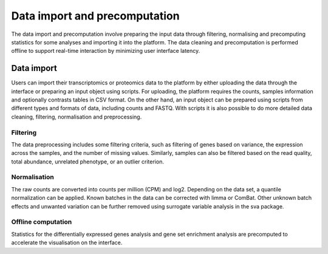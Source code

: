.. _Dataprep:

Data import and precomputation
================================================================================

The data import and precomputation involve preparing the input data through 
filtering, normalising and precomputing statistics for some analyses and 
importing it into the platform. The data cleaning and precomputation is 
performed offline to support real-time interaction by minimizing user interface
latency.

Data import
--------------------------------------------------------------------------------
Users can import their transcriptomics or proteomics data to the platform by 
either uploading the data through
the interface or preparing an input object using scripts.
For uploading, the platform requires the counts, samples information and optionally contrasts tables in CSV format. 
On the other hand, an input object can be prepared using scripts from different 
types and formats of data, including counts and FASTQ.
With scripts it is also possible to do more detailed data 
cleaning, filtering, normalisation and preprocessing. 


.. seealso::

    See :ref:`data preparation examples <Dataprep_example>` how
    to prepare an input data for the platform. You can find more detailed 
    information regarding the filtering and normalisation methods for preparing
    an input from different sources of experiments.
    

Filtering
~~~~~~~~~~~~~~~~~~~~~~~~~~~~~~~~~~~~~~~~~~~~~~~~~~~~~~~~~~~~~~~~~~~~~~~~~~~~~~~~
The data preprocessing includes some filtering criteria, such as filtering of 
genes based on variance, the expression across the samples, and the number of 
missing values. Similarly, samples can also be filtered based on the read quality, 
total abundance, unrelated phenotype, or an outlier criterion.


Normalisation
~~~~~~~~~~~~~~~~~~~~~~~~~~~~~~~~~~~~~~~~~~~~~~~~~~~~~~~~~~~~~~~~~~~~~~~~~~~~~~~~
The raw counts are converted into counts per million (CPM) and log2. Depending on 
the data set, a quantile normalization can be applied. Known batches in the data 
can be corrected with limma or ComBat. Other unknown batch 
effects and unwanted variation can be further removed using surrogate variable 
analysis in the sva package.


Offline computation
~~~~~~~~~~~~~~~~~~~~~~~~~~~~~~~~~~~~~~~~~~~~~~~~~~~~~~~~~~~~~~~~~~~~~~~~~~~~~~~~
Statistics for the differentially expressed genes analysis and gene set enrichment
analysis are precomputed to accelerate the visualisation on the interface.





